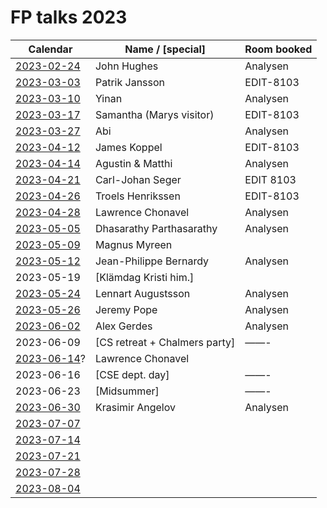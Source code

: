 * FP talks 2023
|    Calendar | Name / [special]              | Room booked |
|-------------+-------------------------------+-------------|
|  [[file:talks/2023-02-24.txt][2023-02-24]] | John Hughes                   | Analysen    |
|  [[file:talks/2023-03-03.txt][2023-03-03]] | Patrik Jansson                | EDIT-8103   |
|  [[file:talks/2023-03-10.txt][2023-03-10]] | Yinan                         | Analysen    |
|  [[file:talks/2023-03-17.txt][2023-03-17]] | Samantha (Marys visitor)      | EDIT-8103   |
|  [[file:talks/2023-03-27.txt][2023-03-27]] | Abi                           | Analysen    |
|  [[file:talks/2023-04-12.txt][2023-04-12]] | James Koppel                  | EDIT-8103   |
|  [[file:talks/2023-04-14.txt][2023-04-14]] | Agustin & Matthi              | Analysen    |
|  [[file:talks/2023-04-21.txt][2023-04-21]] | Carl-Johan Seger              | EDIT 8103   |
|  [[file:talks/2023-04-26.txt][2023-04-26]] | Troels Henrikssen             | EDIT-8103   |
|  [[file:talks/2023-04-28.txt][2023-04-28]] | Lawrence Chonavel             | Analysen    |
|  [[file:talks/2023-05-05.txt][2023-05-05]] | Dhasarathy Parthasarathy      | Analysen    |
|  [[file:talks/2023-05-09.txt][2023-05-09]] | Magnus Myreen                 |             |
|  [[file:talks/2023-05-12.txt][2023-05-12]] | Jean-Philippe Bernardy        | Analysen    |
|  2023-05-19 | [Klämdag Kristi him.]         |             |
|  [[file:talks/2023-05-24.txt][2023-05-24]] | Lennart Augustsson            | Analysen    |
|  [[file:talks/2023-05-26.txt][2023-05-26]] | Jeremy Pope                   | Analysen    |
|  [[file:talks/2023-06-02.txt][2023-06-02]] | Alex Gerdes                   | Analysen    |
|  2023-06-09 | [CS retreat + Chalmers party] | -------     |
| [[file:talks/2023-06-14.txt][2023-06-14]]? | Lawrence Chonavel             |             |
|  2023-06-16 | [CSE dept. day]               | -------     |
|  2023-06-23 | [Midsummer]                   | -------     |
|  [[file:talks/2023-06-30.txt][2023-06-30]] | Krasimir Angelov              | Analysen    |
|  [[file:talks/2023-07-07.txt][2023-07-07]] |                               |             |
|  [[file:talks/2023-07-14.txt][2023-07-14]] |                               |             |
|  [[file:talks/2023-07-21.txt][2023-07-21]] |                               |             |
|  [[file:talks/2023-07-28.txt][2023-07-28]] |                               |             |
|  [[file:talks/2023-08-04.txt][2023-08-04]] |                               |             |

